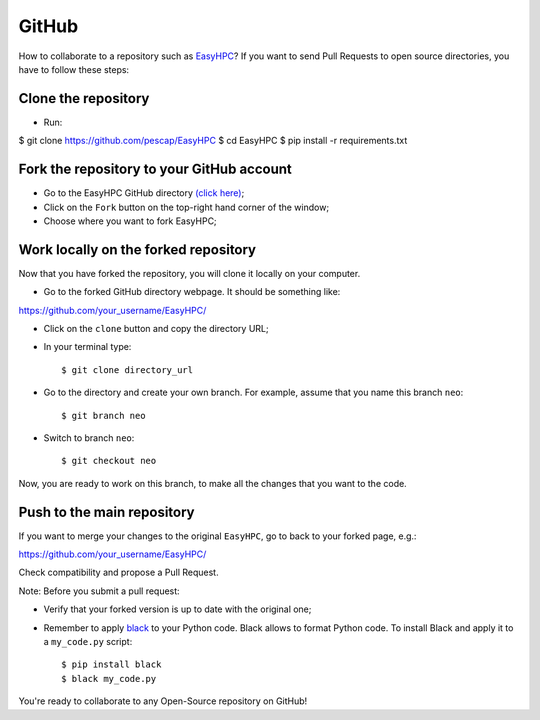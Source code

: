 GitHub
======

How to collaborate to a repository such as `EasyHPC <https://github.com/pescap/EasyHPC>`_? If you want to send Pull Requests to open source directories, you have to follow these steps:

Clone the repository
--------------------

- Run: ::
$ git clone https://github.com/pescap/EasyHPC
$ cd EasyHPC
$ pip install -r requirements.txt

Fork the repository to your GitHub account
------------------------------------------

- Go to the EasyHPC GitHub directory `(click here) <https://github.com/pescap/EasyHPC>`_;
 
- Click on the ``Fork`` button on the top-right hand corner of the window;

- Choose where you want to fork EasyHPC;
  
Work locally on the forked repository
-------------------------------------

Now that you have forked the repository, you will clone it locally on your computer.

- Go to the forked GitHub directory webpage. It should be something like: ::

https://github.com/your_username/EasyHPC/

- Click on the ``clone`` button and copy the directory URL;
  
- In your terminal type::

	$ git clone directory_url

- Go to the directory and create your own branch. For example, assume that you name this branch ``neo``::
  
	$ git branch neo

- Switch to branch ``neo``::
  
  	$ git checkout neo

Now, you are ready to work on this branch, to make all the changes that you want to the code.  

Push to the main repository
---------------------------  	 

If you want to merge your changes to the original ``EasyHPC``, go to back to your forked page, e.g.: ::

https://github.com/your_username/EasyHPC/

Check compatibility and propose a Pull Request. 

Note: Before you submit a pull request: 

- Verify that your forked version is up to date with the original one;
- Remember to apply `black <https://pypi.org/project/black/>`_ to your Python code. Black allows to format Python code. To install Black and apply it to a ``my_code.py`` script: ::

   	$ pip install black
 	$ black my_code.py

You're ready to collaborate to any Open-Source repository on GitHub! 
